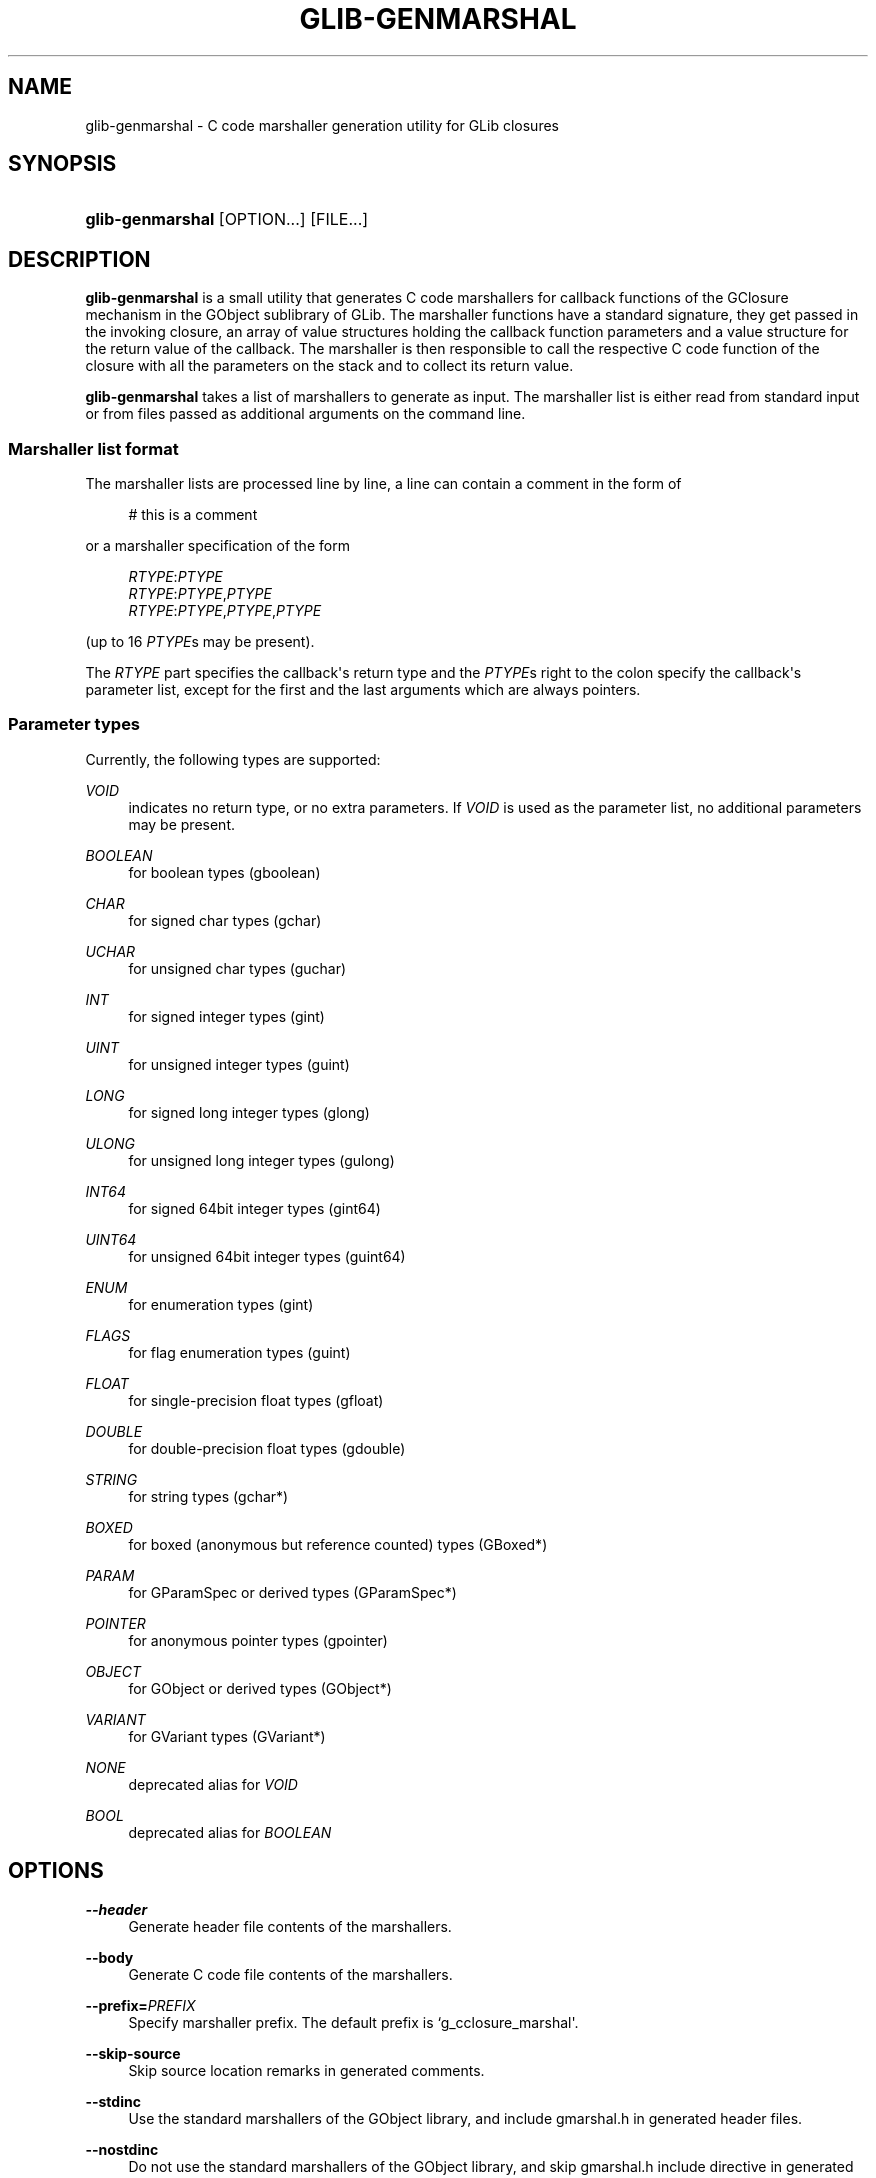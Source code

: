 '\" t
.\"     Title: glib-genmarshal
.\"    Author: Tim Janik
.\" Generator: DocBook XSL Stylesheets v1.78.1 <http://docbook.sf.net/>
.\"      Date: 03/24/2014
.\"    Manual: User Commands
.\"    Source: GObject
.\"  Language: English
.\"
.TH "GLIB\-GENMARSHAL" "1" "" "GObject" "User Commands"
.\" -----------------------------------------------------------------
.\" * Define some portability stuff
.\" -----------------------------------------------------------------
.\" ~~~~~~~~~~~~~~~~~~~~~~~~~~~~~~~~~~~~~~~~~~~~~~~~~~~~~~~~~~~~~~~~~
.\" http://bugs.debian.org/507673
.\" http://lists.gnu.org/archive/html/groff/2009-02/msg00013.html
.\" ~~~~~~~~~~~~~~~~~~~~~~~~~~~~~~~~~~~~~~~~~~~~~~~~~~~~~~~~~~~~~~~~~
.ie \n(.g .ds Aq \(aq
.el       .ds Aq '
.\" -----------------------------------------------------------------
.\" * set default formatting
.\" -----------------------------------------------------------------
.\" disable hyphenation
.nh
.\" disable justification (adjust text to left margin only)
.ad l
.\" -----------------------------------------------------------------
.\" * MAIN CONTENT STARTS HERE *
.\" -----------------------------------------------------------------
.SH "NAME"
glib-genmarshal \- C code marshaller generation utility for GLib closures
.SH "SYNOPSIS"
.HP \w'\fBglib\-genmarshal\fR\ 'u
\fBglib\-genmarshal\fR [OPTION...] [FILE...]
.SH "DESCRIPTION"
.PP
\fBglib\-genmarshal\fR
is a small utility that generates C code marshallers for callback functions of the GClosure mechanism in the GObject sublibrary of GLib\&. The marshaller functions have a standard signature, they get passed in the invoking closure, an array of value structures holding the callback function parameters and a value structure for the return value of the callback\&. The marshaller is then responsible to call the respective C code function of the closure with all the parameters on the stack and to collect its return value\&.
.PP
\fBglib\-genmarshal\fR
takes a list of marshallers to generate as input\&. The marshaller list is either read from standard input or from files passed as additional arguments on the command line\&.
.SS "Marshaller list format"
.PP
The marshaller lists are processed line by line, a line can contain a comment in the form of
.sp
.if n \{\
.RS 4
.\}
.nf
# this is a comment
.fi
.if n \{\
.RE
.\}
.sp
or a marshaller specification of the form
.sp
.if n \{\
.RS 4
.\}
.nf
\fIRTYPE\fR:\fIPTYPE\fR
\fIRTYPE\fR:\fIPTYPE\fR,\fIPTYPE\fR
\fIRTYPE\fR:\fIPTYPE\fR,\fIPTYPE\fR,\fIPTYPE\fR
.fi
.if n \{\
.RE
.\}
.sp
(up to 16
\fIPTYPE\fRs may be present)\&.
.PP
The
\fIRTYPE\fR
part specifies the callback\*(Aqs return type and the
\fIPTYPE\fRs right to the colon specify the callback\*(Aqs parameter list, except for the first and the last arguments which are always pointers\&.
.SS "Parameter types"
.PP
Currently, the following types are supported:
.PP
\fIVOID\fR
.RS 4
indicates no return type, or no extra parameters\&. If
\fIVOID\fR
is used as the parameter list, no additional parameters may be present\&.
.RE
.PP
\fIBOOLEAN\fR
.RS 4
for boolean types (gboolean)
.RE
.PP
\fICHAR\fR
.RS 4
for signed char types (gchar)
.RE
.PP
\fIUCHAR\fR
.RS 4
for unsigned char types (guchar)
.RE
.PP
\fIINT\fR
.RS 4
for signed integer types (gint)
.RE
.PP
\fIUINT\fR
.RS 4
for unsigned integer types (guint)
.RE
.PP
\fILONG\fR
.RS 4
for signed long integer types (glong)
.RE
.PP
\fIULONG\fR
.RS 4
for unsigned long integer types (gulong)
.RE
.PP
\fIINT64\fR
.RS 4
for signed 64bit integer types (gint64)
.RE
.PP
\fIUINT64\fR
.RS 4
for unsigned 64bit integer types (guint64)
.RE
.PP
\fIENUM\fR
.RS 4
for enumeration types (gint)
.RE
.PP
\fIFLAGS\fR
.RS 4
for flag enumeration types (guint)
.RE
.PP
\fIFLOAT\fR
.RS 4
for single\-precision float types (gfloat)
.RE
.PP
\fIDOUBLE\fR
.RS 4
for double\-precision float types (gdouble)
.RE
.PP
\fISTRING\fR
.RS 4
for string types (gchar*)
.RE
.PP
\fIBOXED\fR
.RS 4
for boxed (anonymous but reference counted) types (GBoxed*)
.RE
.PP
\fIPARAM\fR
.RS 4
for GParamSpec or derived types (GParamSpec*)
.RE
.PP
\fIPOINTER\fR
.RS 4
for anonymous pointer types (gpointer)
.RE
.PP
\fIOBJECT\fR
.RS 4
for GObject or derived types (GObject*)
.RE
.PP
\fIVARIANT\fR
.RS 4
for GVariant types (GVariant*)
.RE
.PP
\fINONE\fR
.RS 4
deprecated alias for
\fIVOID\fR
.RE
.PP
\fIBOOL\fR
.RS 4
deprecated alias for
\fIBOOLEAN\fR
.RE
.SH "OPTIONS"
.PP
\fB\-\-header\fR
.RS 4
Generate header file contents of the marshallers\&.
.RE
.PP
\fB\-\-body\fR
.RS 4
Generate C code file contents of the marshallers\&.
.RE
.PP
\fB\-\-prefix=\fR\fB\fIPREFIX\fR\fR
.RS 4
Specify marshaller prefix\&. The default prefix is
`g_cclosure_marshal\*(Aq\&.
.RE
.PP
\fB\-\-skip\-source\fR
.RS 4
Skip source location remarks in generated comments\&.
.RE
.PP
\fB\-\-stdinc\fR
.RS 4
Use the standard marshallers of the GObject library, and include
gmarshal\&.h
in generated header files\&.
.RE
.PP
\fB\-\-nostdinc\fR
.RS 4
Do not use the standard marshallers of the GObject library, and skip
gmarshal\&.h
include directive in generated header files\&.
.RE
.PP
\fB\-\-internal\fR
.RS 4
Mark generated functions as internal, using G_GNUC_INTERNAL\&.
.RE
.PP
\fB\-\-valist\-marshallers\fR
.RS 4
Generate valist marshallers, for use with g_signal_set_va_marshaller()\&.
.RE
.PP
\fB\-v\fR, \fB\-\-version\fR
.RS 4
Print version information\&.
.RE
.PP
\fB\-\-g\-fatal\-warnings\fR
.RS 4
Make warnings fatal, that is, exit immediately once a warning occurs\&.
.RE
.PP
\fB\-h\fR, \fB\-\-help\fR
.RS 4
Print brief help and exit\&.
.RE
.PP
\fB\-v\fR, \fB\-\-version\fR
.RS 4
Print version and exit\&.
.RE
.SH "EXAMPLE"
.PP
To generate marshallers for the following callback functions:
.sp
.if n \{\
.RS 4
.\}
.nf
void   foo (gpointer data1,
            gpointer data2);
void   bar (gpointer data1,
            gint     param1,
            gpointer data2);
gfloat baz (gpointer data1,
            gboolean param1,
            guchar   param2,
            gpointer data2);
.fi
.if n \{\
.RE
.\}
.PP
The
marshaller\&.list
file has to look like this:
.sp
.if n \{\
.RS 4
.\}
.nf
VOID:VOID
VOID:INT
FLOAT:BOOLEAN,UCHAR
.fi
.if n \{\
.RE
.\}
.PP
and you call glib\-genmarshal like this:
.sp
.if n \{\
.RS 4
.\}
.nf
glib\-genmarshal \-\-header marshaller\&.list > marshaller\&.h
glib\-genmarshal \-\-body marshaller\&.list > marshaller\&.c
.fi
.if n \{\
.RE
.\}
.PP
The generated marshallers have the arguments encoded in their function name\&. For this particular list, they are
.sp
.if n \{\
.RS 4
.\}
.nf
g_cclosure_user_marshal_VOID__VOID(),
g_cclosure_user_marshal_VOID__INT(),
g_cclosure_user_marshal_FLOAT__BOOLEAN_UCHAR()\&.
.fi
.if n \{\
.RE
.\}
.PP
They can be used directly for GClosures or be passed in as the GSignalCMarshaller c_marshaller; argument upon creation of signals:
.sp
.if n \{\
.RS 4
.\}
.nf
GClosure *cc_foo, *cc_bar, *cc_baz;

cc_foo = g_cclosure_new (NULL, foo, NULL);
g_closure_set_marshal (cc_foo, g_cclosure_user_marshal_VOID__VOID);
cc_bar = g_cclosure_new (NULL, bar, NULL);
g_closure_set_marshal (cc_bar, g_cclosure_user_marshal_VOID__INT);
cc_baz = g_cclosure_new (NULL, baz, NULL);
g_closure_set_marshal (cc_baz, g_cclosure_user_marshal_FLOAT__BOOLEAN_UCHAR);
.fi
.if n \{\
.RE
.\}
.SH "SEE ALSO"
.PP
\fBglib-mkenums\fR(1)
